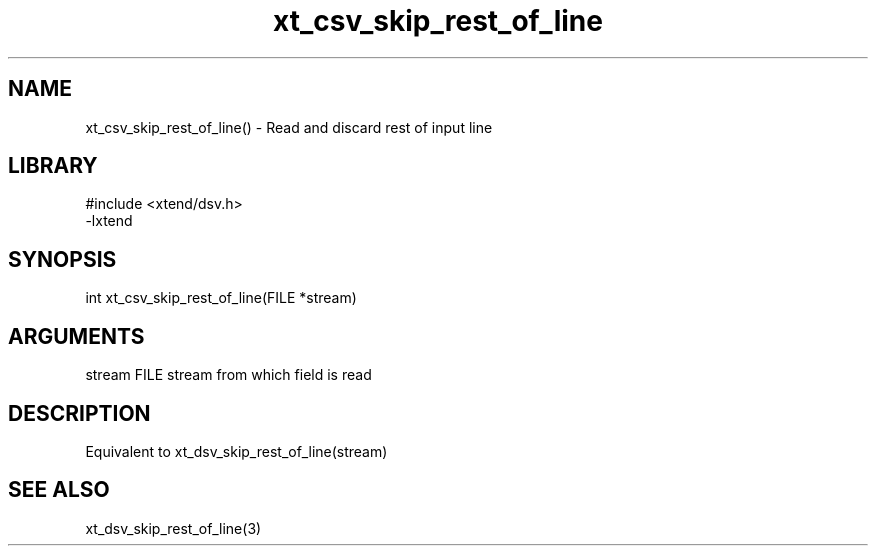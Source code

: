 \" Generated by c2man from xt_csv_skip_rest_of_line.c
.TH xt_csv_skip_rest_of_line 3

.SH NAME
xt_csv_skip_rest_of_line() - Read and discard rest of input line

.SH LIBRARY
\" Indicate #includes, library name, -L and -l flags
.nf
.na
#include <xtend/dsv.h>
-lxtend
.ad
.fi

\" Convention:
\" Underline anything that is typed verbatim - commands, etc.
.SH SYNOPSIS
.nf
.na
int     xt_csv_skip_rest_of_line(FILE *stream)
.ad
.fi

.SH ARGUMENTS
.nf
.na
stream      FILE stream from which field is read
.ad
.fi

.SH DESCRIPTION

Equivalent to xt_dsv_skip_rest_of_line(stream)

.SH SEE ALSO

xt_dsv_skip_rest_of_line(3)


